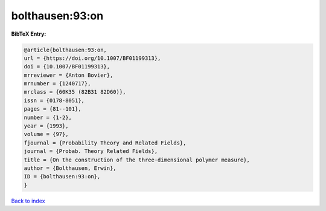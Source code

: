bolthausen:93:on
================

.. :cite:t:`bolthausen:93:on`

.. bibliography:: ../../All.bib

**BibTeX Entry:**

.. code-block:: bibtex

   @article{bolthausen:93:on,
   url = {https://doi.org/10.1007/BF01199313},
   doi = {10.1007/BF01199313},
   mrreviewer = {Anton Bovier},
   mrnumber = {1240717},
   mrclass = {60K35 (82B31 82D60)},
   issn = {0178-8051},
   pages = {81--101},
   number = {1-2},
   year = {1993},
   volume = {97},
   fjournal = {Probability Theory and Related Fields},
   journal = {Probab. Theory Related Fields},
   title = {On the construction of the three-dimensional polymer measure},
   author = {Bolthausen, Erwin},
   ID = {bolthausen:93:on},
   }

`Back to index <../index>`_
